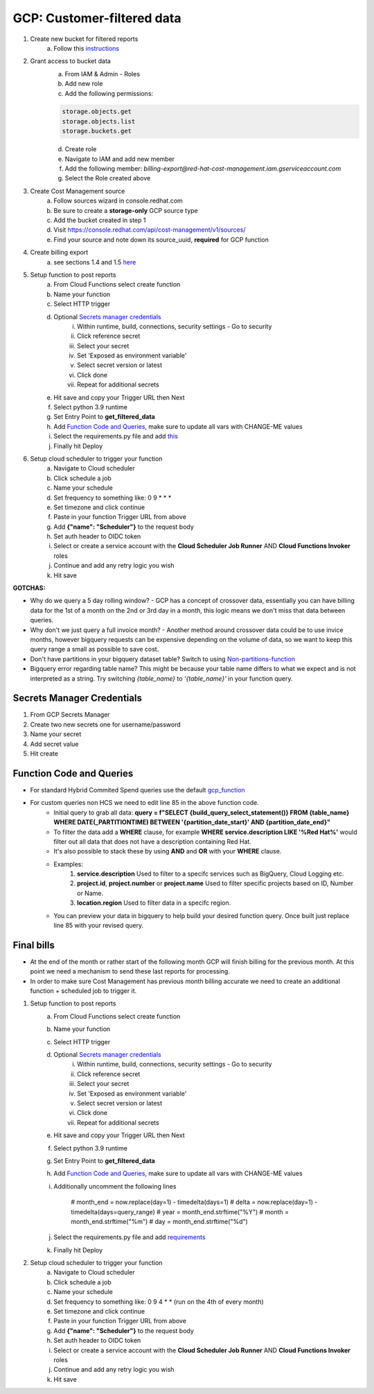 
===========================
GCP: Customer-filtered data
===========================

1. Create new bucket for filtered reports 
    a. Follow this `instructions <https://cloud.google.com/storage/docs/creating-buckets>`_

2. Grant access to bucket data
    a. From IAM & Admin - Roles
    b. Add new role
    c. Add the following permissions:

    .. code::

        storage.objects.get
        storage.objects.list
        storage.buckets.get

    d. Create role
    e. Navigate to IAM and add new member
    f. Add the following member: `billing-export@red-hat-cost-management.iam.gserviceaccount.com`
    g. Select the Role created above

3. Create Cost Management source
    a. Follow sources wizard in console.redhat.com
    b. Be sure to create a **storage-only** GCP source type
    c. Add the bucket created in step 1
    d. Visit https://console.redhat.com/api/cost-management/v1/sources/
    e. Find your source and note down its source_uuid, **required** for GCP function

4. Create billing export
    a. see sections 1.4 and 1.5 `here <https://access.redhat.com/documentation/en-us/cost_management_service/2023/html/adding_a_google_cloud_source_to_cost_management/assembly-adding-gcp-sources#creating-a-dataset-gcp_adding-gcp-sources>`_

5. Setup function to post reports
    a. From Cloud Functions select create function
    b. Name your function
    c. Select HTTP trigger
    d. Optional `Secrets manager credentials`_
        i. Within runtime, build, connections, security settings - Go to security
        ii. Click reference secret
        iii. Select your secret
        iv. Set 'Exposed as environment variable'
        v. Select secret version or latest
        vi. Click done
        vii. Repeat for additional secrets
    e. Hit save and copy your Trigger URL then Next
    f. Select python 3.9 runtime
    g. Set Entry Point to **get_filtered_data**
    h. Add `Function Code and Queries`_, make sure to update all vars with CHANGE-ME values
    i. Select the requirements.py file and add `this <https://github.com/project-koku/koku-data-selector/blob/main/docs/gcp/scripts/requirements.txt>`_
    j. Finally hit Deploy

6. Setup cloud scheduler to trigger your function
    a. Navigate to Cloud scheduler
    b. Click schedule a job
    c. Name your schedule
    d. Set frequency to something like: 0 9 * * *
    e. Set timezone and click continue
    f. Paste in your function Trigger URL from above
    g. Add **{"name": "Scheduler"}** to the request body
    h. Set auth header to OIDC token
    i. Select or create a service account with the **Cloud Scheduler Job Runner** AND **Cloud Functions Invoker** roles
    j. Continue and add any retry logic you wish
    k. Hit save


**GOTCHAS:**

* Why do we query a 5 day rolling window? - GCP has a concept of crossover data, essentially you can have billing data for the 1st of a month on the 2nd or 3rd day in a month, this logic means we don't miss that data between queries.
* Why don't we just query a full invoice month? - Another method around crossover data could be to use invice months, however bigquery requests can be expensive depending on the volume of data, so we want to keep this query range a small as possible to save cost.
* Don't have partitions in your bigquery dataset table? Switch to using `Non-partitions-function <https://github.com/project-koku/koku-data-selector/blob/main/docs/gcp/scripts/gcp-function-non-partition-dates.txt>`_
* Bigquery error regarding table name? This might be because your table name differs to what we expect and is not interpreted as a string. Try switching `{table_name}` to `'{table_name}'` in your function query.

Secrets Manager Credentials
===========================

1. From GCP Secrets Manager 
2. Create two new secrets one for username/password
3. Name your secret
4. Add secret value
5. Hit create

Function Code and Queries
=========================
* For standard Hybrid Commited Spend queries use the default `gcp_function <https://github.com/project-koku/koku-data-selector/blob/main/docs/gcp/scripts/gcp-function.txt>`_
* For custom queries non HCS we need to edit line 85 in the above function code.
    * Initial query to grab all data: **query = f"SELECT {build_query_select_statement()} FROM {table_name} WHERE DATE(_PARTITIONTIME) BETWEEN '{partition_date_start}' AND {partition_date_end}"**
    * To filter the data add a **WHERE** clause, for example **WHERE service.description LIKE '%Red Hat%'** would filter out all data that does not have a description containing Red Hat.
    * It's also possible to stack these by using **AND** and **OR** with your **WHERE** clause.
    * Examples:
        1. **service.description** Used to filter to a specifc services such as BigQuery, Cloud Logging etc.
        2. **project.id**, **project.number** or **project.name** Used to filter specific projects based on ID, Number or Name.
        3. **location.region** Used to filter data in a specifc region.
    * You can preview your data in bigquery to help build your desired function query. Once built just replace line 85 with your revised query.

Final bills
===========
* At the end of the month or rather start of the following month GCP will finish billing for the previous month. At this point we need a mechanism to send these last reports for processing.
* In order to make sure Cost Management has previous month billing accurate we need to create an additional function + scheduled job to trigger it.

1. Setup function to post reports
    a. From Cloud Functions select create function
    b. Name your function
    c. Select HTTP trigger
    d. Optional `Secrets manager credentials`_
        i. Within runtime, build, connections, security settings - Go to security
        ii. Click reference secret
        iii. Select your secret
        iv. Set 'Exposed as environment variable'
        v. Select secret version or latest
        vi. Click done
        vii. Repeat for additional secrets
    e. Hit save and copy your Trigger URL then Next
    f. Select python 3.9 runtime
    g. Set Entry Point to **get_filtered_data**
    h. Add `Function Code and Queries`_, make sure to update all vars with CHANGE-ME values
    i. Additionally uncomment the following lines

        .. code-block::

        # month_end = now.replace(day=1) - timedelta(days=1)
        # delta = now.replace(day=1) - timedelta(days=query_range)
        # year = month_end.strftime("%Y")
        # month = month_end.strftime("%m")
        # day = month_end.strftime("%d")

    j. Select the requirements.py file and add `requirements <https://github.com/project-koku/koku-data-selector/blob/main/docs/gcp/scripts/requirements.txt>`_
    k. Finally hit Deploy

2. Setup cloud scheduler to trigger your function
    a. Navigate to Cloud scheduler
    b. Click schedule a job
    c. Name your schedule
    d. Set frequency to something like: 0 9 4 * * (run on the 4th of every month)
    e. Set timezone and click continue
    f. Paste in your function Trigger URL from above
    g. Add **{"name": "Scheduler"}** to the request body
    h. Set auth header to OIDC token
    i. Select or create a service account with the **Cloud Scheduler Job Runner** AND **Cloud Functions Invoker** roles
    j. Continue and add any retry logic you wish
    k. Hit save
